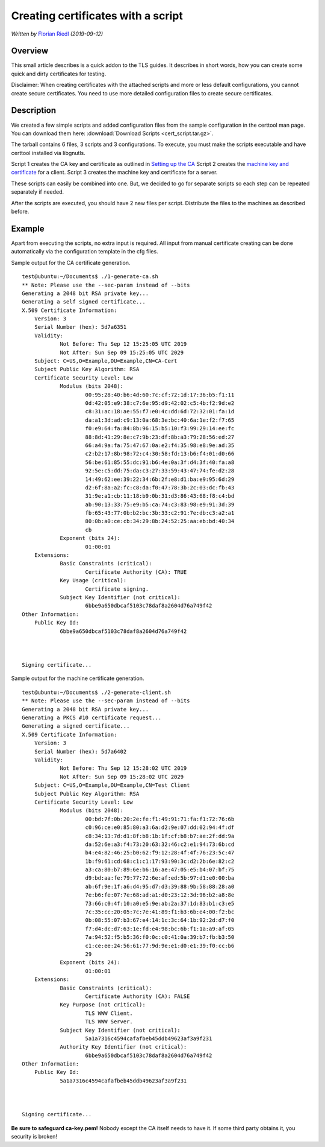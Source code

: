 Creating certificates with a script
===================================

*Written by* `Florian Riedl  <https://www.adiscon.com>`_
*(2019-09-12)*


Overview
--------

This small article describes is a quick addon to the TLS guides. It describes 
in short words, how you can create some quick and dirty certificates for 
testing. 

Disclaimer: When creating certificates with the attached scripts and more or 
less default configurations, you cannot create secure certificates. You need to 
use more detailed configuration files to create secure certificates.


Description
-----------

We created a few simple scripts and added configuration files from the sample 
configuration in the certtool man page. You can download them here: 
:download:`Download Scripts <cert_script.tar.gz>`.

The tarball contains 6 files, 3 scripts and 3 configurations. To execute, you 
must make the scripts executable and have certtool installed via libgnutls.

Script 1 creates the CA key and certificate as outlined in `Setting up the CA 
<tls_cert_ca.html>`_
Script 2 creates the `machine key and certificate <tls_cert_machine.html>`_ for 
a client.
Script 3 creates the machine key and certificate for a server.

These scripts can easily be combined into one. But, we decided to go for 
separate scripts so each step can be repeated separately if needed.

After the scripts are executed, you should have 2 new files per script. 
Distribute the files to the machines as described before.


Example
-------

Apart from executing the scripts, no extra input is required. All input from 
manual certificate creating can be done automatically via the configuration 
template in the cfg files.

Sample output for the CA certificate generation.
::

    test@ubuntu:~/Documents$ ./1-generate-ca.sh 
    ** Note: Please use the --sec-param instead of --bits
    Generating a 2048 bit RSA private key...
    Generating a self signed certificate...
    X.509 Certificate Information:
	Version: 3
	Serial Number (hex): 5d7a6351
	Validity:
		Not Before: Thu Sep 12 15:25:05 UTC 2019
		Not After: Sun Sep 09 15:25:05 UTC 2029
	Subject: C=US,O=Example,OU=Example,CN=CA-Cert
	Subject Public Key Algorithm: RSA
	Certificate Security Level: Low
		Modulus (bits 2048):
			00:95:28:40:b6:4d:60:7c:cf:72:1d:17:36:b5:f1:11
			0d:42:05:e9:38:c7:6e:95:d9:42:02:c5:4b:f2:9d:e2
			c8:31:ac:18:ae:55:f7:e0:4c:dd:6d:72:32:01:fa:1d
			da:a1:3d:ad:c9:13:0a:68:3e:bc:40:6a:1e:f2:f7:65
			f0:e9:64:fa:84:8b:96:15:b5:10:f3:99:29:14:ee:fc
			88:8d:41:29:8e:c7:9b:23:df:8b:a3:79:28:56:ed:27
			66:a4:9a:fa:75:47:67:0a:e2:f4:35:98:e8:9e:ad:35
			c2:b2:17:8b:98:72:c4:30:58:fd:13:b6:f4:01:d0:66
			56:be:61:85:55:dc:91:b6:4e:0a:3f:d4:3f:40:fa:a8
			92:5e:c5:dd:75:da:c3:27:33:59:43:47:74:fe:d2:28
			14:49:62:ee:39:22:34:6b:2f:e8:d1:ba:e9:95:6d:29
			d2:6f:8a:a2:fc:c8:da:f0:47:78:3b:2c:03:dc:fb:43
			31:9e:a1:cb:11:18:b9:0b:31:d3:86:43:68:f8:c4:bd
			ab:90:13:33:75:e9:b5:ca:74:c3:83:98:e9:91:3d:39
			fb:65:43:77:0b:b2:bc:3b:33:c2:91:7e:db:c3:a2:a1
			80:0b:a0:ce:cb:34:29:8b:24:52:25:aa:eb:bd:40:34
			cb
		Exponent (bits 24):
			01:00:01
	Extensions:
		Basic Constraints (critical):
			Certificate Authority (CA): TRUE
		Key Usage (critical):
			Certificate signing.
		Subject Key Identifier (not critical):
			6bbe9a650dbcaf5103c78daf8a2604d76a749f42
    Other Information:
	Public Key Id:
		6bbe9a650dbcaf5103c78daf8a2604d76a749f42



    Signing certificate...

Sample output for the machine certificate generation.
::

    test@ubuntu:~/Documents$ ./2-generate-client.sh 
    ** Note: Please use the --sec-param instead of --bits
    Generating a 2048 bit RSA private key...
    Generating a PKCS #10 certificate request...
    Generating a signed certificate...
    X.509 Certificate Information:
	Version: 3
	Serial Number (hex): 5d7a6402
	Validity:
		Not Before: Thu Sep 12 15:28:02 UTC 2019
		Not After: Sun Sep 09 15:28:02 UTC 2029
	Subject: C=US,O=Example,OU=Example,CN=Test Client
	Subject Public Key Algorithm: RSA
	Certificate Security Level: Low
		Modulus (bits 2048):
			00:bd:7f:0b:20:2e:fe:f1:49:91:71:fa:f1:72:76:6b
			c0:96:ce:e0:85:80:a3:6a:d2:9e:07:dd:02:94:4f:df
			c8:34:13:7d:d1:8f:b8:1b:1f:cf:b8:b7:ae:2f:dd:9a
			da:52:6e:a3:f4:73:20:63:32:46:c2:e1:94:73:6b:cd
			b4:e4:82:46:25:b0:62:f9:12:28:4f:4f:76:23:5c:47
			1b:f9:61:cd:68:c1:c1:17:93:90:3c:d2:2b:6e:82:c2
			a3:ca:80:b7:89:6e:b6:16:ae:47:05:e5:b4:07:bf:75
			d9:bd:aa:fe:79:77:72:6e:af:ed:5b:97:d1:e0:00:ba
			ab:6f:9e:1f:a6:d4:95:d7:d3:39:88:9b:58:88:28:a0
			7e:b6:fe:07:7e:68:ad:a1:d0:23:12:3d:96:b2:a8:8e
			73:66:c0:4f:10:a0:e5:9e:ab:2a:37:1d:83:b1:c3:e5
			7c:35:cc:20:05:7c:7e:41:89:f1:b3:6b:e4:00:f2:bc
			0b:08:55:07:b3:67:e4:14:1c:3c:64:1b:92:2d:d7:f0
			f7:d4:dc:d7:63:1e:fd:e4:98:bc:6b:f1:1a:a9:af:05
			7a:94:52:f5:b5:36:f0:0c:c0:41:0a:39:b7:fb:b3:50
			c1:ce:ee:24:56:61:77:9d:9e:e1:d0:e1:39:f0:cc:b6
			29
		Exponent (bits 24):
			01:00:01
	Extensions:
		Basic Constraints (critical):
			Certificate Authority (CA): FALSE
		Key Purpose (not critical):
			TLS WWW Client.
			TLS WWW Server.
		Subject Key Identifier (not critical):
			5a1a7316c4594cafafbeb45ddb49623af3a9f231
		Authority Key Identifier (not critical):
			6bbe9a650dbcaf5103c78daf8a2604d76a749f42
    Other Information:
	Public Key Id:
		5a1a7316c4594cafafbeb45ddb49623af3a9f231



    Signing certificate...

**Be sure to safeguard ca-key.pem!** Nobody except the CA itself needs
to have it. If some third party obtains it, you security is broken!
